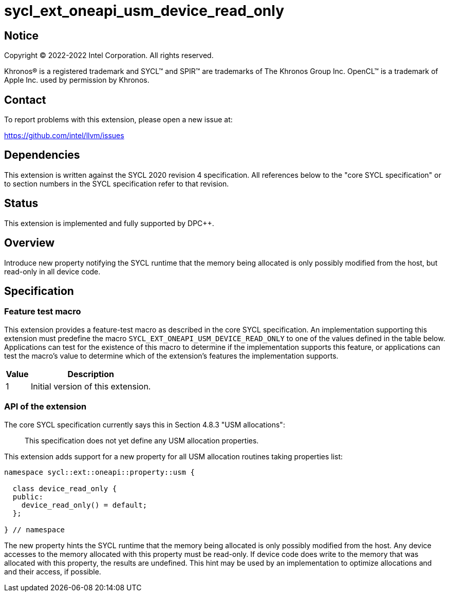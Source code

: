 = sycl_ext_oneapi_usm_device_read_only

:source-highlighter: coderay
:coderay-linenums-mode: table

// This section needs to be after the document title.
:doctype: book
:toc2:
:toc: left
:encoding: utf-8
:lang: en
:dpcpp: pass:[DPC++]

// Set the default source code type in this document to C++,
// for syntax highlighting purposes.  This is needed because
// docbook uses c++ and html5 uses cpp.
:language: {basebackend@docbook:c++:cpp}


== Notice

[%hardbreaks]
Copyright (C) 2022-2022 Intel Corporation.  All rights reserved.

Khronos(R) is a registered trademark and SYCL(TM) and SPIR(TM) are trademarks
of The Khronos Group Inc.  OpenCL(TM) is a trademark of Apple Inc. used by
permission by Khronos.

== Contact

To report problems with this extension, please open a new issue at:

https://github.com/intel/llvm/issues


== Dependencies

This extension is written against the SYCL 2020 revision 4 specification.  All
references below to the "core SYCL specification" or to section numbers in the
SYCL specification refer to that revision.

== Status

This extension is implemented and fully supported by {dpcpp}.

== Overview

Introduce new property notifying the SYCL runtime that the memory being
allocated is only possibly modified from the host, but read-only in
all device code.

== Specification

=== Feature test macro

This extension provides a feature-test macro as described in the core SYCL
specification.  An implementation supporting this extension must predefine
the macro `SYCL_EXT_ONEAPI_USM_DEVICE_READ_ONLY` to one of the values defined
in the table below.  Applications can test for the existence of this macro
to determine if the implementation supports this feature, or applications
can test the macro's value to determine which of the extension's features
the implementation supports.

[%header,cols="1,5"]
|===
|Value
|Description

|1
|Initial version of this extension.
|===

=== API of the extension

The core SYCL specification currently says this in Section 4.8.3
"USM allocations":

> This specification does not yet define any USM allocation properties.

This extension adds support for a new property for all USM allocation routines
taking properties list:

```c++
namespace sycl::ext::oneapi::property::usm {

  class device_read_only {
  public:
    device_read_only() = default;
  };

} // namespace
```
The new property hints the SYCL runtime that the memory being allocated is
only possibly modified from the host. Any device accesses to the memory
allocated with this property must be read-only. If device code does write to
the memory that was allocated with this property, the results
are undefined. This hint may be used by an implementation to optimize
allocations and and their access, if possible.
